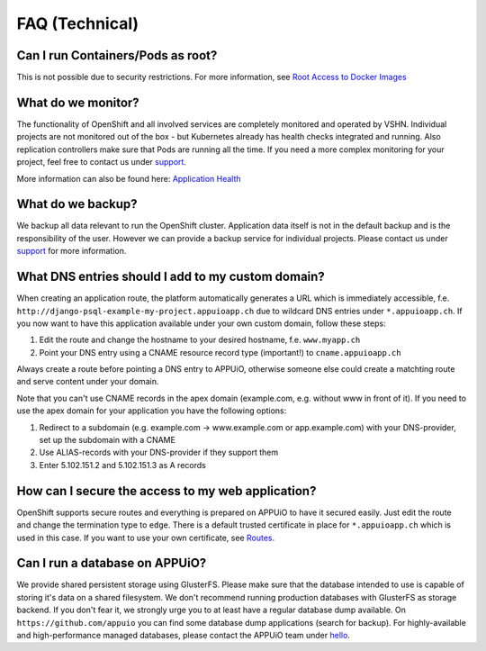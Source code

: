 FAQ (Technical)
===============

Can I run Containers/Pods as root?
----------------------------------

This is not possible due to security restrictions. For more information, see
`Root Access to Docker Images <https://forum.appuio.ch/topic/7/root-access-to-docker-images>`__

What do we monitor?
-------------------

The functionality of OpenShift and all involved services are completely
monitored and operated by VSHN. Individual projects are not monitored out of
the box - but Kubernetes already has health checks integrated and running. Also
replication controllers make sure that Pods are running all the time. If you need
a more complex monitoring for your project, feel free to contact us under `support`_.

More information can also be found here:
`Application Health <https://docs.openshift.com/enterprise/latest/dev_guide/application_health.html>`__

What do we backup?
------------------

We backup all data relevant to run the OpenShift cluster. Application
data itself is not in the default backup and is the responsibility of the user.
However we can provide a backup service for individual projects. Please contact us under
`support`_ for more information.

What DNS entries should I add to my custom domain?
--------------------------------------------------

When creating an application route, the platform automatically generates a URL
which is immediately accessible, f.e. ``http://django-psql-example-my-project.appuioapp.ch``
due to wildcard DNS entries under ``*.appuioapp.ch``. If you now want to have this application
available under your own custom domain, follow these steps:

1. Edit the route and change the hostname to your desired hostname, f.e. ``www.myapp.ch``
2. Point your DNS entry using a CNAME resource record type (important!) to ``cname.appuioapp.ch``

Always create a route before pointing a DNS entry to APPUiO, otherwise
someone else could create a matchting route and serve content under your domain.

Note that you can't use CNAME records in the apex domain (example.com, e.g. without www in front of it). If you need to use the apex domain for your application you have the following options:

1. Redirect to a subdomain (e.g. example.com -> www.example.com or app.example.com) with your DNS-provider, set up the subdomain with a CNAME
2. Use ALIAS-records with your DNS-provider if they support them
3. Enter 5.102.151.2 and 5.102.151.3 as A records

How can I secure the access to my web application?
--------------------------------------------------

OpenShift supports secure routes and everything is prepared on APPUiO to have
it secured easily. Just edit the route and change the termination type to ``edge``.
There is a default trusted certificate in place for ``*.appuioapp.ch`` which is
used in this case. If you want to use your own certificate, see `Routes <https://docs.openshift.com/enterprise/latest/dev_guide/routes.html>`__.

Can I run a database on APPUiO?
-------------------------------

We provide shared persistent storage using GlusterFS. Please make sure that the database intended to use is capable
of storing it's data on a shared filesystem. We don't recommend running production databases with GlusterFS as
storage backend. If you don't fear it, we strongly urge you to at least have a regular database dump available.
On ``https://github.com/appuio`` you can find some database dump applications (search for backup).
For highly-available and high-performance managed databases, please contact the APPUiO team under `hello`_.

.. _support: support@appuio.ch
.. _hello: hello@appuio.ch

